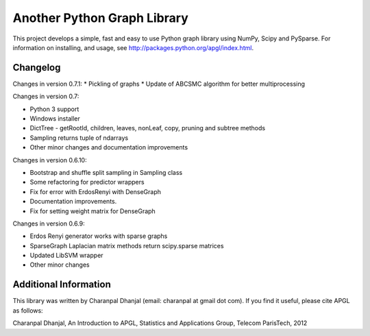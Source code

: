 Another Python Graph Library 
============================

This project develops a simple, fast and easy to use Python graph library using NumPy, Scipy and PySparse. For information on installing, and usage, see http://packages.python.org/apgl/index.html. 

Changelog 
---------
Changes in version 0.7.1: 
* Pickling of graphs 
* Update of ABCSMC algorithm for better multiprocessing 

Changes in version 0.7: 

* Python 3 support 
* Windows installer 
* DictTree - getRootId, children, leaves, nonLeaf, copy, pruning and subtree methods 
* Sampling returns tuple of ndarrays 
* Other minor changes and documentation improvements 

Changes in version 0.6.10: 

* Bootstrap and shuffle split sampling in Sampling class 
* Some refactoring for predictor wrappers 
* Fix for error with ErdosRenyi with DenseGraph
* Documentation improvements. 
* Fix for setting weight matrix for DenseGraph

Changes in version 0.6.9: 

* Erdos Renyi generator works with sparse graphs 
* SparseGraph Laplacian matrix methods return scipy.sparse matrices 
* Updated LibSVM wrapper 
* Other minor changes

Additional Information
----------------------
This library was written by Charanpal Dhanjal (email: charanpal at gmail dot com). If you find it useful, please cite APGL as follows: 

Charanpal Dhanjal, An Introduction to APGL, Statistics and Applications Group, Telecom ParisTech, 2012

